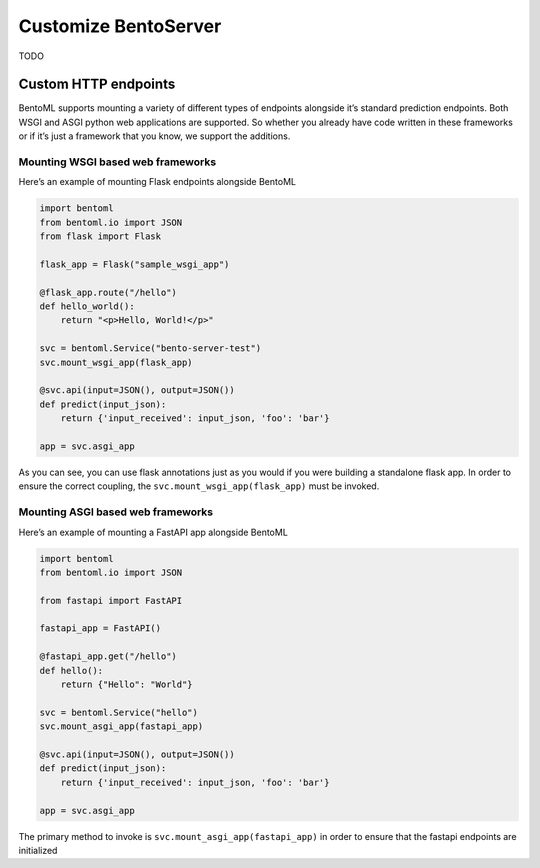 =====================
Customize BentoServer
=====================

TODO


.. _custom-endpoints-page:

Custom HTTP endpoints
=====================

BentoML supports mounting a variety of different types of endpoints alongside it’s standard prediction endpoints. Both WSGI and ASGI python web applications are supported. So whether you already have code written in these frameworks or if it’s just a framework that you know, we support the additions.

Mounting WSGI based web frameworks
----------------------------------

Here’s an example of mounting Flask endpoints alongside BentoML

.. code-block:: python

    import bentoml
    from bentoml.io import JSON
    from flask import Flask

    flask_app = Flask("sample_wsgi_app")

    @flask_app.route("/hello")
    def hello_world():
        return "<p>Hello, World!</p>"

    svc = bentoml.Service("bento-server-test")
    svc.mount_wsgi_app(flask_app)

    @svc.api(input=JSON(), output=JSON())
    def predict(input_json):
        return {'input_received': input_json, 'foo': 'bar'}

    app = svc.asgi_app


As you can see, you can use flask annotations just as you would if you were building a standalone flask app. In order to ensure the correct coupling, the ``svc.mount_wsgi_app(flask_app)`` must be invoked.

Mounting ASGI based web frameworks
----------------------------------

Here’s an example of mounting a FastAPI app alongside BentoML

.. code-block:: python

    import bentoml
    from bentoml.io import JSON

    from fastapi import FastAPI

    fastapi_app = FastAPI()

    @fastapi_app.get("/hello")
    def hello():
        return {"Hello": "World"}

    svc = bentoml.Service("hello")
    svc.mount_asgi_app(fastapi_app)

    @svc.api(input=JSON(), output=JSON())
    def predict(input_json):
        return {'input_received': input_json, 'foo': 'bar'}

    app = svc.asgi_app


The primary method to invoke is ``svc.mount_asgi_app(fastapi_app)`` in order to ensure that the fastapi endpoints are initialized